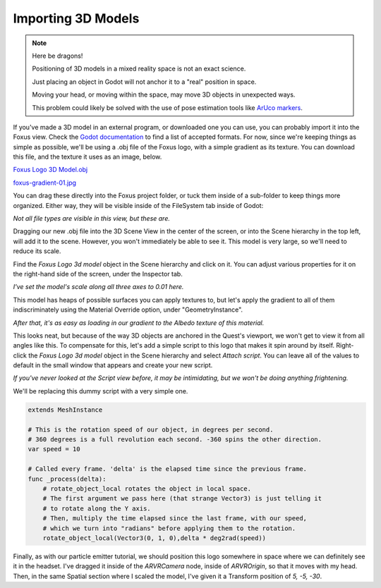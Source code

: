 Importing 3D Models
===================================

.. note::

   Here be dragons! 
   
   Positioning of 3D models in a mixed reality space is not an exact science.

   Just placing an object in Godot will not anchor it to a "real" position in space.

   Moving your head, or moving within the space, may move 3D objects in unexpected ways. 

   This problem could likely be solved with the use of pose estimation tools like `ArUco markers <https://docs.opencv.org/4.x/d5/dae/tutorial_aruco_detection.html>`_.


If you've made a 3D model in an external program, or downloaded one you can use, you can probably import it into the Foxus view. Check the `Godot documentation <https://docs.godotengine.org/en/stable/tutorials/assets_pipeline/importing_scenes.html>`_ to find a list of accepted formats. For now, since we're keeping things as simple as possible, we'll be using a .obj file of the Foxus logo, with a simple gradient as its texture. You can download this file, and the texture it uses as an image, below.

`Foxus Logo 3D Model.obj </_static/FOXUS_LOGO/Foxus Logo 3d model .obj>`_

`foxus-gradient-01.jpg </_static/FOXUS_LOGO/foxus-gradient-01.jpg>`_

You can drag these directly into the Foxus project folder, or tuck them inside of a sub-folder to keep things more organized. Either way, they will be visible inside of the FileSystem tab inside of Godot:

.. image:: _static/3d1.png
   :align: center

*Not all file types are visible in this view, but these are.*

Dragging our new .obj file into the 3D Scene View in the center of the screen, or into the Scene hierarchy in the top left, will add it to the scene. However, you won't immediately be able to see it. This model is very large, so we'll need to reduce its scale. 

Find the *Foxus Logo 3d model* object in the Scene hierarchy and click on it. You can adjust various properties for it on the right-hand side of the screen, under the Inspector tab. 

.. image:: _static/3d2.png
   :align: center

*I've set the model's scale along all three axes to 0.01 here.*

This model has heaps of possible surfaces you can apply textures to, but let's apply the gradient to all of them indiscriminately using the Material Override option, under "GeometryInstance". 

.. image:: _static/3d3.png
   :align: center

*After that, it's as easy as loading in our gradient to the Albedo texture of this material.*

This looks neat, but because of the way 3D objects are anchored in the Quest's viewport, we won't get to view it from all angles like this. To compensate for this, let's add a simple script to this logo that makes it spin around by itself. Right-click the *Foxus Logo 3d model* object in the Scene hierarchy and select *Attach script*. You can leave all of the values to default in the small window that appears and create your new script. 

.. image:: _static/3d4.png
   :align: center

*If you've never looked at the Script view before, it may be intimidating, but we won't be doing anything frightening.*

We'll be replacing this dummy script with a very simple one. 

.. code-block:: GDScript

    extends MeshInstance

    # This is the rotation speed of our object, in degrees per second.
    # 360 degrees is a full revolution each second. -360 spins the other direction.
    var speed = 10

    # Called every frame. 'delta' is the elapsed time since the previous frame.
    func _process(delta):
        # rotate_object_local rotates the object in local space.
        # The first argument we pass here (that strange Vector3) is just telling it
        # to rotate along the Y axis. 
        # Then, multiply the time elapsed since the last frame, with our speed,
        # which we turn into "radians" before applying them to the rotation.
        rotate_object_local(Vector3(0, 1, 0),delta * deg2rad(speed))

Finally, as with our particle emitter tutorial, we should position this logo somewhere in space where we can definitely see it in the headset. I've dragged it inside of the *ARVRCamera* node, inside of *ARVROrigin*, so that it moves with my head. Then, in the same Spatial section where I scaled the model, I've given it a Transform position of *5, -5, -30*. 

.. raw:: html

   <center>
   <video width="640" height="480" controls>
      <source src="_static/logo.mp4" type="video/mp4">
      Your browser does not support the video tag.
   </video> 
   </center>
   <br>